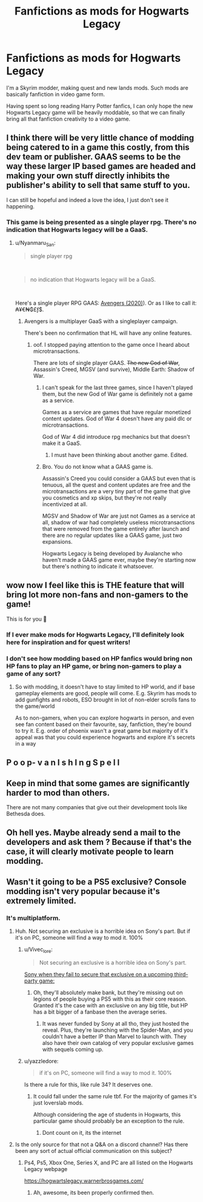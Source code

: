 #+TITLE: Fanfictions as mods for Hogwarts Legacy

* Fanfictions as mods for Hogwarts Legacy
:PROPERTIES:
:Author: Pempelune
:Score: 83
:DateUnix: 1600611952.0
:DateShort: 2020-Sep-20
:FlairText: Meta
:END:
I'm a Skyrim modder, making quest and new lands mods. Such mods are basically fanfiction in video game form.

Having spent so long reading Harry Potter fanfics, I can only hope the new Hogwarts Legacy game will be heavily moddable, so that we can finally bring all that fanfiction creativity to a video game.


** I think there will be very little chance of modding being catered to in a game this costly, from this dev team or publisher. GAAS seems to be the way these larger IP based games are headed and making your own stuff directly inhibits the publisher's ability to sell that same stuff to you.

I can still be hopeful and indeed a love the idea, I just don't see it happening.
:PROPERTIES:
:Author: Faeriniel
:Score: 19
:DateUnix: 1600625157.0
:DateShort: 2020-Sep-20
:END:

*** This game is being presented as a single player rpg. There's no indication that Hogwarts legacy will be a GaaS.
:PROPERTIES:
:Author: Vivec_lore
:Score: 8
:DateUnix: 1600629443.0
:DateShort: 2020-Sep-20
:END:

**** u/Nyanmaru_San:
#+begin_quote
  single player rpg
#+end_quote

​

#+begin_quote
  no indication that Hogwarts legacy will be a GaaS.
#+end_quote

​

Here's a single player RPG GAAS: [[https://en.wikipedia.org/wiki/Avengers_(2020_video_game][Avengers (2020)]]). Or as I like to call it: ₳¥€₦₲£ƒ$.
:PROPERTIES:
:Author: Nyanmaru_San
:Score: 4
:DateUnix: 1600633165.0
:DateShort: 2020-Sep-20
:END:

***** Avengers is a multiplayer GaaS with a singleplayer campaign.

There's been no confirmation that HL will have any online features.
:PROPERTIES:
:Author: Vivec_lore
:Score: 12
:DateUnix: 1600633350.0
:DateShort: 2020-Sep-20
:END:

****** oof. I stopped paying attention to the game once I heard about microtransactions.

There are lots of single player GAAS. +The new God of War+, Assassin's Creed, MGSV (and survive), Middle Earth: Shadow of War.
:PROPERTIES:
:Author: Nyanmaru_San
:Score: 0
:DateUnix: 1600633887.0
:DateShort: 2020-Sep-21
:END:

******* I can't speak for the last three games, since I haven't played them, but the new God of War game is definitely not a game as a service.

Games as a service are games that have regular monetized content updates. God of War 4 doesn't have any paid dlc or microtransactions.

God of War 4 did introduce rpg mechanics but that doesn't make it a GaaS.
:PROPERTIES:
:Author: Vivec_lore
:Score: 8
:DateUnix: 1600634813.0
:DateShort: 2020-Sep-21
:END:

******** I must have been thinking about another game. Edited.
:PROPERTIES:
:Author: Nyanmaru_San
:Score: 1
:DateUnix: 1600640223.0
:DateShort: 2020-Sep-21
:END:


******* Bro. You do not know what a GAAS game is.

Assassin's Creed you could consider a GAAS but even that is tenuous, all the quest and content updates are free and the microtransactions are a very tiny part of the game that give you cosmetics and xp skips, but they're not really incentivized at all.

MGSV and Shadow of War are just not Games as a service at all, shadow of war had completely useless microtransactions that were removed from the game entirely after launch and there are no regular updates like a GAAS game, just two expansions.

Hogwarts Legacy is being developed by Avalanche who haven't made a GAAS game ever, maybe they're starting now but there's nothing to indicate it whatsoever.
:PROPERTIES:
:Author: The_BadJuju
:Score: 4
:DateUnix: 1600651967.0
:DateShort: 2020-Sep-21
:END:


** wow now I feel like this is THE feature that will bring lot more non-fans and non-gamers to the game!

This is for you 🏅
:PROPERTIES:
:Author: push1988
:Score: 22
:DateUnix: 1600621149.0
:DateShort: 2020-Sep-20
:END:

*** If I ever make mods for Hogwarts Legacy, I'll definitely look here for inspiration and for quest writers!
:PROPERTIES:
:Author: Pempelune
:Score: 13
:DateUnix: 1600624197.0
:DateShort: 2020-Sep-20
:END:


*** I don't see how modding based on HP fanfics would bring non HP fans to play an HP game, or bring non-gamers to play a game of any sort?
:PROPERTIES:
:Score: 6
:DateUnix: 1600630725.0
:DateShort: 2020-Sep-20
:END:

**** So with modding, it doesn't have to stay limited to HP world, and if base gameplay elements are good, people will come. E.g. Skyrim has mods to add gunfights and robots, ESO brought in lot of non-elder scrolls fans to the game/world

As to non-gamers, when you can explore hogwarts in person, and even see fan content based on their favourite, say, fanfiction, they're bound to try it. E.g. order of phoenix wasn't a great game but majority of it's appeal was that you could experience hogwarts and explore it's secrets in a way
:PROPERTIES:
:Author: push1988
:Score: 1
:DateUnix: 1600641783.0
:DateShort: 2020-Sep-21
:END:


** P o o p- v a n I s h I n g S p e l l
:PROPERTIES:
:Author: Royalhighbean
:Score: 20
:DateUnix: 1600612888.0
:DateShort: 2020-Sep-20
:END:


** Keep in mind that some games are significantly harder to mod than others.

There are not many companies that give out their development tools like Bethesda does.
:PROPERTIES:
:Author: Vivec_lore
:Score: 6
:DateUnix: 1600630951.0
:DateShort: 2020-Sep-20
:END:


** Oh hell yes. Maybe already send a mail to the developers and ask them ? Because if that's the case, it will clearly motivate people to learn modding.
:PROPERTIES:
:Author: Auctor62
:Score: 1
:DateUnix: 1600625138.0
:DateShort: 2020-Sep-20
:END:


** Wasn't it going to be a PS5 exclusive? Console modding isn't very popular because it's extremely limited.
:PROPERTIES:
:Author: Myreque_BTW
:Score: 0
:DateUnix: 1600628039.0
:DateShort: 2020-Sep-20
:END:

*** It's multiplatform.
:PROPERTIES:
:Author: Vivec_lore
:Score: 8
:DateUnix: 1600629317.0
:DateShort: 2020-Sep-20
:END:

**** Huh. Not securing an exclusive is a horrible idea on Sony's part. But if it's on PC, someone will find a way to mod it. 100%
:PROPERTIES:
:Author: Myreque_BTW
:Score: 2
:DateUnix: 1600629488.0
:DateShort: 2020-Sep-20
:END:

***** u/Vivec_lore:
#+begin_quote
  Not securing an exclusive is a horrible idea on Sony's part.
#+end_quote

[[https://media1.tenor.com/images/2fac1008857b636edbbb4155168423aa/tenor.gif?itemid=15329042][Sony when they fail to secure that exclusive on a upcoming third-party game:]]
:PROPERTIES:
:Author: Vivec_lore
:Score: 5
:DateUnix: 1600630684.0
:DateShort: 2020-Sep-20
:END:

****** Oh, they'll absolutely make bank, but they're missing out on legions of people buying a PS5 with this as their core reason. Granted it's the case with an exclusive on any big title, but HP has a bit bigger of a fanbase then the average series.
:PROPERTIES:
:Author: Myreque_BTW
:Score: 1
:DateUnix: 1600630991.0
:DateShort: 2020-Sep-20
:END:

******* It was never funded by Sony at all tho, they just hosted the reveal. Plus, they're launching with the Spider-Man, and you couldn't have a better IP than Marvel to launch with. They also have their own catalog of very popular exclusive games with sequels coming up.
:PROPERTIES:
:Author: The_BadJuju
:Score: 4
:DateUnix: 1600652219.0
:DateShort: 2020-Sep-21
:END:


***** u/yazzledore:
#+begin_quote
  if it's on PC, someone will find a way to mod it. 100%
#+end_quote

Is there a rule for this, like rule 34? It deserves one.
:PROPERTIES:
:Author: yazzledore
:Score: 2
:DateUnix: 1600629936.0
:DateShort: 2020-Sep-20
:END:

****** It could fall under the same rule tbf. For the majority of games it's just loverslab mods.

Although considering the age of students in Hogwarts, this particular game should probably be an exception to the rule.
:PROPERTIES:
:Author: Myreque_BTW
:Score: 6
:DateUnix: 1600630230.0
:DateShort: 2020-Sep-20
:END:

******* Dont count on it, its the internet
:PROPERTIES:
:Author: nielswerf001
:Score: 2
:DateUnix: 1600673994.0
:DateShort: 2020-Sep-21
:END:


**** Is the only source for that not a Q&A on a discord channel? Has there been any sort of actual official communication on this subject?
:PROPERTIES:
:Score: 0
:DateUnix: 1600630900.0
:DateShort: 2020-Sep-20
:END:

***** Ps4, Ps5, Xbox One, Series X, and PC are all listed on the Hogwarts Legacy webpage

[[https://hogwartslegacy.warnerbrosgames.com/]]
:PROPERTIES:
:Author: Vivec_lore
:Score: 5
:DateUnix: 1600633651.0
:DateShort: 2020-Sep-20
:END:

****** Ah, awesome, its been properly confirmed then.
:PROPERTIES:
:Score: 1
:DateUnix: 1600633690.0
:DateShort: 2020-Sep-20
:END:
